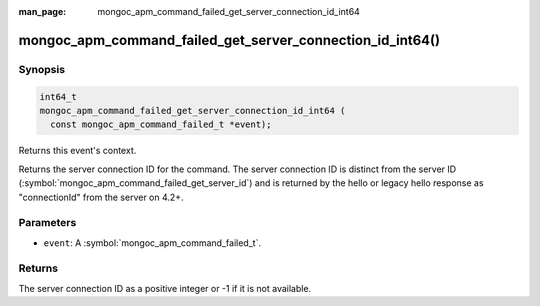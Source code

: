 :man_page: mongoc_apm_command_failed_get_server_connection_id_int64

mongoc_apm_command_failed_get_server_connection_id_int64()
==========================================================

Synopsis
--------

.. code-block:: c

  int64_t
  mongoc_apm_command_failed_get_server_connection_id_int64 (
    const mongoc_apm_command_failed_t *event);

Returns this event's context.

Returns the server connection ID for the command. The server connection ID is
distinct from the server ID (:symbol:`mongoc_apm_command_failed_get_server_id`)
and is returned by the hello or legacy hello response as "connectionId" from the
server on 4.2+.

Parameters
----------

* ``event``: A :symbol:`mongoc_apm_command_failed_t`.

Returns
-------

The server connection ID as a positive integer or -1 if it is not available.

.. seealso::

  | :doc:`Introduction to Application Performance Monitoring <application-performance-monitoring>`


